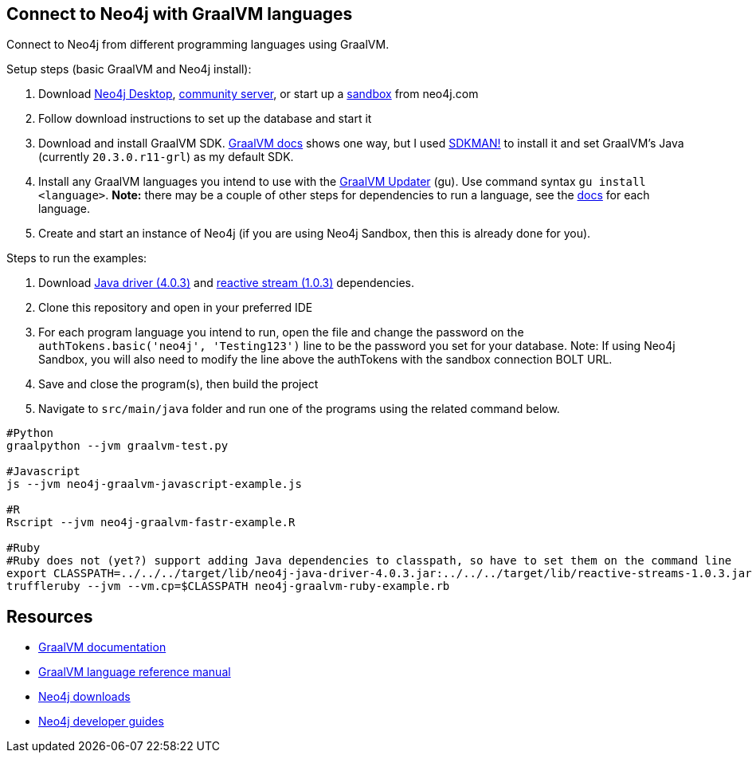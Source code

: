 == Connect to Neo4j with GraalVM languages
Connect to Neo4j from different programming languages using GraalVM.

Setup steps (basic GraalVM and Neo4j install):

1. Download https://neo4j.com/download-center/#desktop[Neo4j Desktop^], https://neo4j.com/download-center/#community[community server^], or start up a https://sandbox.neo4j.com/[sandbox^] from neo4j.com
2. Follow download instructions to set up the database and start it
3. Download and install GraalVM SDK. https://www.graalvm.org/docs/getting-started/#install-graalvm[GraalVM docs^] shows one way, but I used https://sdkman.io/[SDKMAN!^] to install it and set GraalVM's Java (currently `20.3.0.r11-grl`) as my default SDK.
4. Install any GraalVM languages you intend to use with the https://www.graalvm.org/reference-manual/graalvm-updater/#component-installation[GraalVM Updater^] (gu). Use command syntax `gu install <language>`. *Note:* there may be a couple of other steps for dependencies to run a language, see the https://www.graalvm.org/reference-manual/languages/[docs^] for each language.
5. Create and start an instance of Neo4j (if you are using Neo4j Sandbox, then this is already done for you).

Steps to run the examples:

1. Download https://search.maven.org/remotecontent?filepath=org/neo4j/driver/neo4j-java-driver/4.0.3/neo4j-java-driver-4.0.3.jar[Java driver (4.0.3)^] and https://search.maven.org/remotecontent?filepath=org/reactivestreams/reactive-streams/1.0.3/reactive-streams-1.0.3.jar[reactive stream (1.0.3)^] dependencies.
2. Clone this repository and open in your preferred IDE
3. For each program language you intend to run, open the file and change the password on the `authTokens.basic('neo4j', 'Testing123')` line to be the password you set for your database. Note: If using Neo4j Sandbox, you will also need to modify the line above the authTokens with the sandbox connection BOLT URL.
4. Save and close the program(s), then build the project
5. Navigate to `src/main/java` folder and run one of the programs using the related command below.

[source,shell]
----
#Python
graalpython --jvm graalvm-test.py

#Javascript
js --jvm neo4j-graalvm-javascript-example.js

#R
Rscript --jvm neo4j-graalvm-fastr-example.R

#Ruby
#Ruby does not (yet?) support adding Java dependencies to classpath, so have to set them on the command line
export CLASSPATH=../../../target/lib/neo4j-java-driver-4.0.3.jar:../../../target/lib/reactive-streams-1.0.3.jar
truffleruby --jvm --vm.cp=$CLASSPATH neo4j-graalvm-ruby-example.rb
----

== Resources

* https://www.graalvm.org/docs/introduction/[GraalVM documentation^]
* https://www.graalvm.org/reference-manual/languages/[GraalVM language reference manual^]
* https://neo4j.com/download-center/[Neo4j downloads^]
* https://neo4j.com/developer/get-started/[Neo4j developer guides^]
//* https://neo4j.com/labs/howto/graalvm/[GraalVM Neo4j Labs project^]